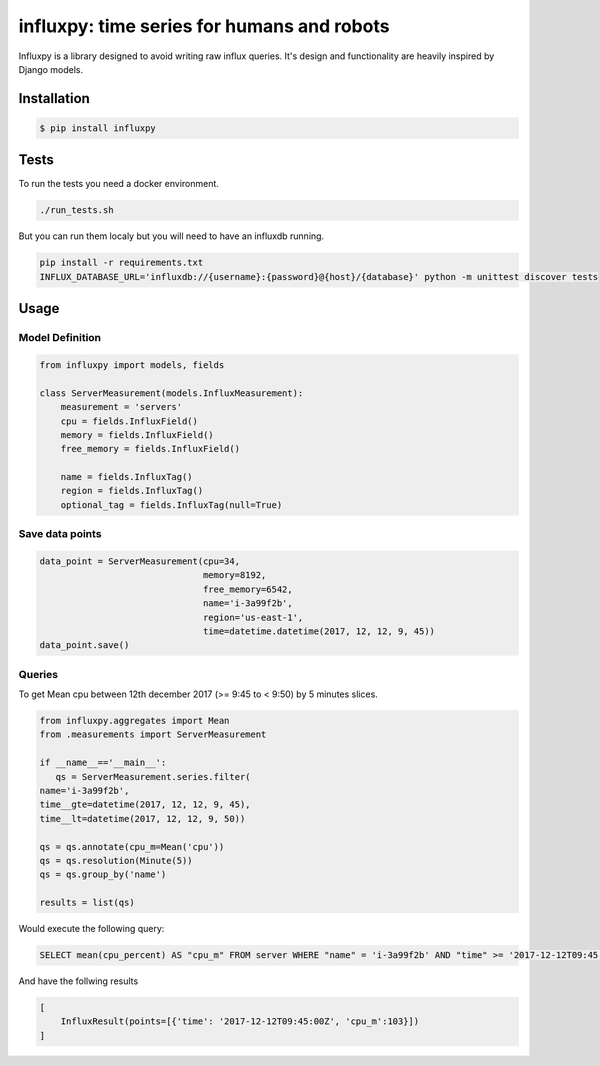 influxpy: time series for humans and robots
###########################################

Influxpy is a library  designed to avoid writing raw influx queries.
It's design and functionality are heavily inspired by Django models.


Installation
============

.. code-block:: bash

    $ pip install influxpy

Tests
=====

To run the tests you need a docker environment.

.. code-block:: bash

    ./run_tests.sh

But you can run them localy but you will need to have an influxdb running.


.. code-block:: bash

    pip install -r requirements.txt
    INFLUX_DATABASE_URL='influxdb://{username}:{password}@{host}/{database}' python -m unittest discover tests

Usage
=====

Model Definition
++++++++++++++++

.. code-block:: python

    from influxpy import models, fields

    class ServerMeasurement(models.InfluxMeasurement):
        measurement = 'servers'
        cpu = fields.InfluxField()
        memory = fields.InfluxField()
        free_memory = fields.InfluxField()

        name = fields.InfluxTag()
        region = fields.InfluxTag()
        optional_tag = fields.InfluxTag(null=True)


Save data points
++++++++++++++++

.. code-block:: python

    data_point = ServerMeasurement(cpu=34,
                                   memory=8192,
                                   free_memory=6542,
                                   name='i-3a99f2b',
                                   region='us-east-1',
                                   time=datetime.datetime(2017, 12, 12, 9, 45))
    data_point.save()

Queries
+++++++

To get Mean cpu between 12th december 2017 (>= 9:45 to < 9:50)  by 5 minutes slices.

.. code-block:: python

    from influxpy.aggregates import Mean
    from .measurements import ServerMeasurement

    if __name__=='__main__':
       qs = ServerMeasurement.series.filter(
    name='i-3a99f2b',
    time__gte=datetime(2017, 12, 12, 9, 45),
    time__lt=datetime(2017, 12, 12, 9, 50))
        
    qs = qs.annotate(cpu_m=Mean('cpu'))
    qs = qs.resolution(Minute(5))
    qs = qs.group_by('name')

    results = list(qs)

Would execute the following query:

.. code-block:: none

    SELECT mean(cpu_percent) AS "cpu_m" FROM server WHERE "name" = 'i-3a99f2b' AND "time" >= '2017-12-12T09:45:00Z' AND "time" < '2017-12-12T09:50:00Z' GROUP BY time(5m)

And have the follwing results

.. code-block:: none

    [
        InfluxResult(points=[{'time': '2017-12-12T09:45:00Z', 'cpu_m':103}])
    ]
